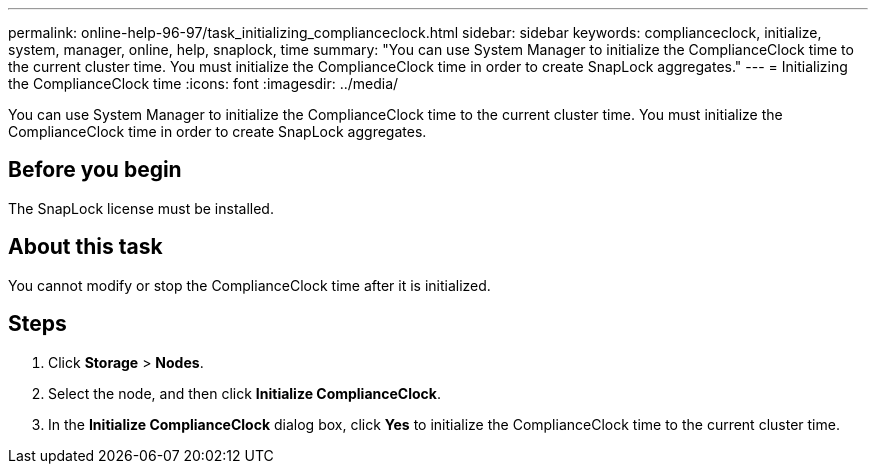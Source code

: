 ---
permalink: online-help-96-97/task_initializing_complianceclock.html
sidebar: sidebar
keywords: complianceclock, initialize, system, manager, online, help, snaplock, time
summary: "You can use System Manager to initialize the ComplianceClock time to the current cluster time. You must initialize the ComplianceClock time in order to create SnapLock aggregates."
---
= Initializing the ComplianceClock time
:icons: font
:imagesdir: ../media/

[.lead]
You can use System Manager to initialize the ComplianceClock time to the current cluster time. You must initialize the ComplianceClock time in order to create SnapLock aggregates.

== Before you begin

The SnapLock license must be installed.

== About this task

You cannot modify or stop the ComplianceClock time after it is initialized.

== Steps

. Click *Storage* > *Nodes*.
. Select the node, and then click *Initialize ComplianceClock*.
. In the *Initialize ComplianceClock* dialog box, click *Yes* to initialize the ComplianceClock time to the current cluster time.
